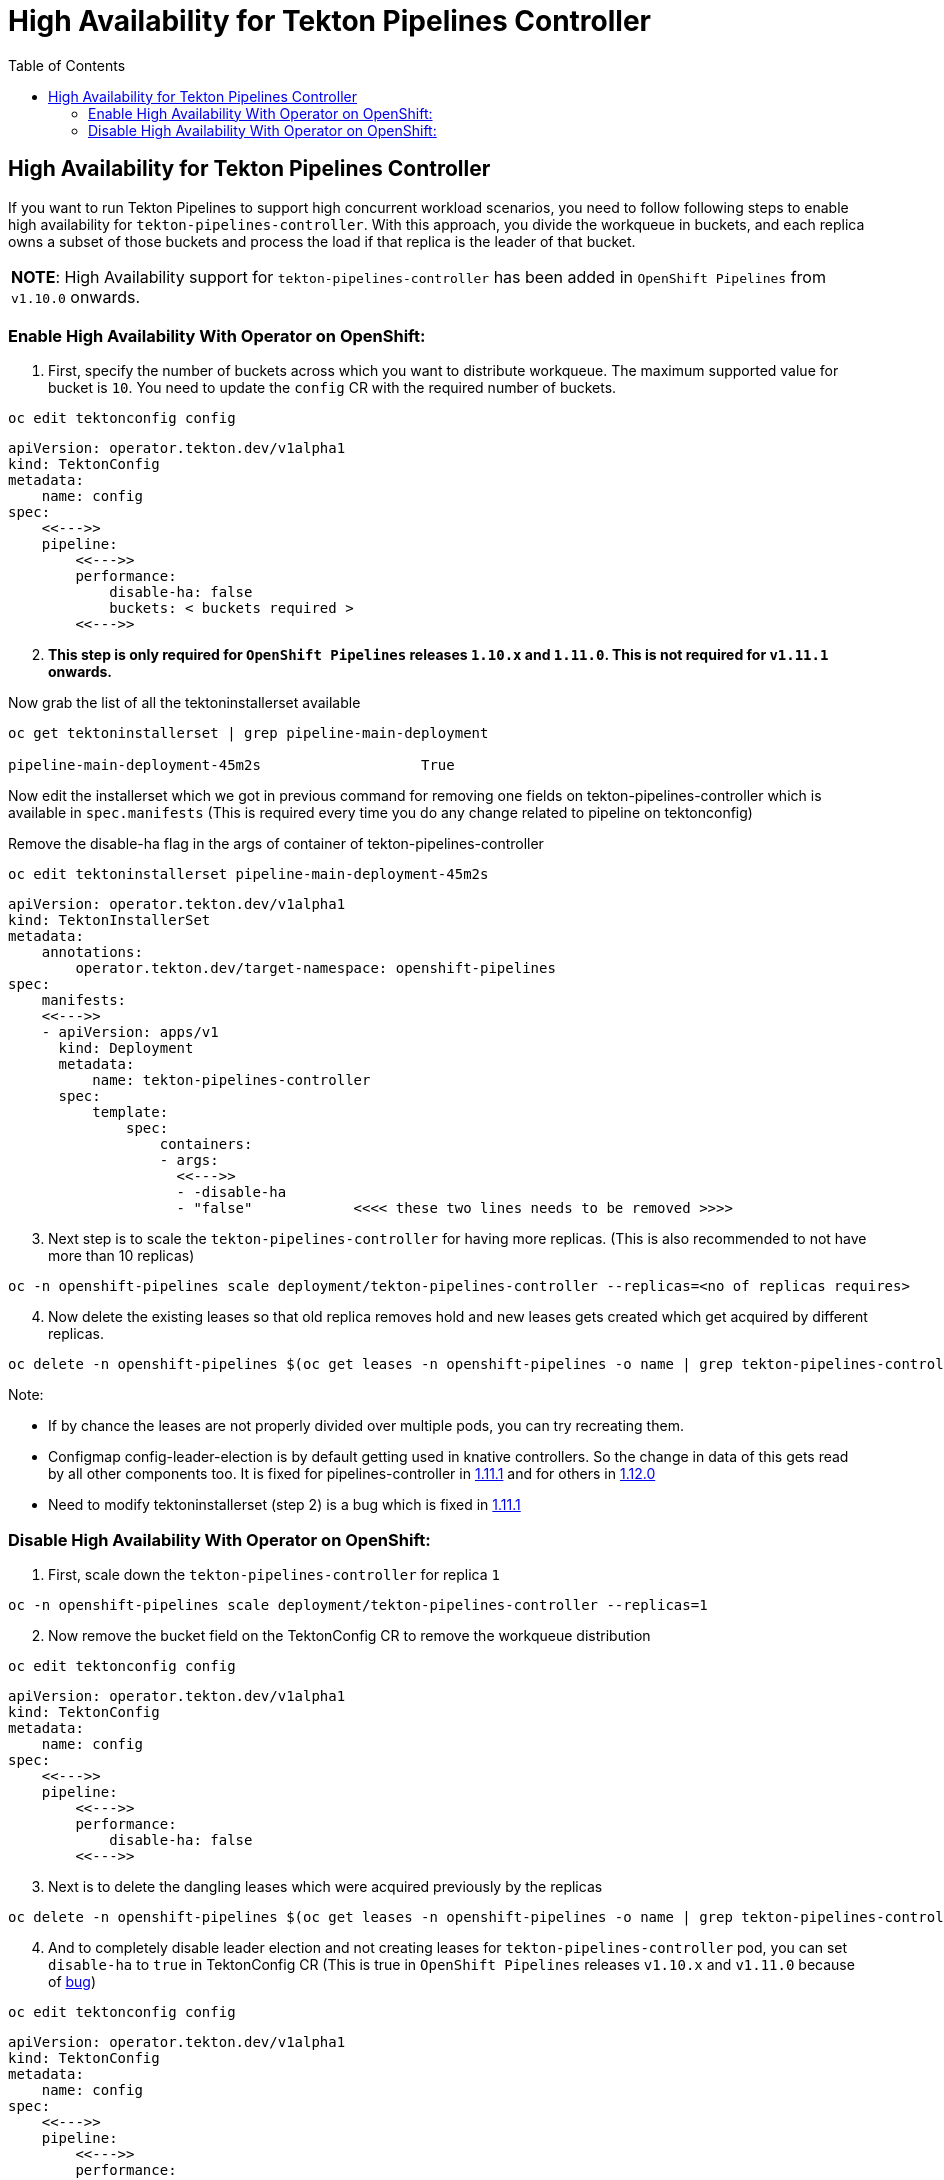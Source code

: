 = High Availability for Tekton Pipelines Controller
:toc: left
:toclevels: 5
:source-highlighter: rouge
:docinfo: shared
:docinfodir: ../common


== High Availability for Tekton Pipelines Controller

If you want to run Tekton Pipelines to support high concurrent workload
scenarios, you need to follow following steps to enable high
availability for `tekton-pipelines-controller`. With this approach, you
divide the workqueue in buckets, and each replica owns a subset of those
buckets and process the load if that replica is the leader of that
bucket.

[width="100%",cols="100%",]
|===
|*NOTE*: High Availability support for `tekton-pipelines-controller` has
been added in `OpenShift Pipelines` from `v1.10.0` onwards.
|===

=== Enable High Availability With Operator on OpenShift:

[arabic]
. First, specify the number of buckets across which you want to
distribute workqueue. The maximum supported value for bucket is `10`.
You need to update the `config` CR with the required number of buckets.

[source,shell]
----
oc edit tektonconfig config
----

[source,yaml]
----
apiVersion: operator.tekton.dev/v1alpha1
kind: TektonConfig
metadata:
    name: config
spec:
    <<--->>
    pipeline:
        <<--->>
        performance:
            disable-ha: false
            buckets: < buckets required >
        <<--->>
----

[arabic, start=2]
. *This step is only required for `OpenShift Pipelines` releases `1.10.x`
and `1.11.0`. This is not required for `v1.11.1` onwards.*

Now grab the list of all the tektoninstallerset available

[source,shell]
----
oc get tektoninstallerset | grep pipeline-main-deployment

pipeline-main-deployment-45m2s                   True 
----

Now edit the installerset which we got in previous command for removing
one fields on tekton-pipelines-controller which is available in
`spec.manifests` (This is required every time you do any change related
to pipeline on tektonconfig)

Remove the disable-ha flag in the args of container of
tekton-pipelines-controller

[source,shell]
----
oc edit tektoninstallerset pipeline-main-deployment-45m2s
----

[source,yaml]
----
apiVersion: operator.tekton.dev/v1alpha1
kind: TektonInstallerSet
metadata:
    annotations:
        operator.tekton.dev/target-namespace: openshift-pipelines
spec:
    manifests:
    <<--->>
    - apiVersion: apps/v1
      kind: Deployment
      metadata:
          name: tekton-pipelines-controller
      spec:
          template:
              spec:
                  containers:
                  - args:
                    <<--->>
                    - -disable-ha
                    - "false"            <<<< these two lines needs to be removed >>>>
----

[arabic, start=3]
. Next step is to scale the `tekton-pipelines-controller` for having
more replicas. (This is also recommended to not have more than 10
replicas)

[source,shell]
----
oc -n openshift-pipelines scale deployment/tekton-pipelines-controller --replicas=<no of replicas requires>
----

[arabic, start=4]
. Now delete the existing leases so that old replica removes hold and
new leases gets created which get acquired by different replicas.

[source,shell]
----
oc delete -n openshift-pipelines $(oc get leases -n openshift-pipelines -o name | grep tekton-pipelines-controller)
----

Note:

* If by chance the leases are not properly divided over multiple
pods, you can try recreating them.
* Configmap config-leader-election is
by default getting used in knative controllers. So the change in data of
this gets read by all other components too. It is fixed for
pipelines-controller in
https://issues.redhat.com/browse/SRVKP-3336[1.11.1] and for others in
https://issues.redhat.com/browse/SRVKP-3377[1.12.0]
* Need to modify
tektoninstallerset (step 2) is a bug which is fixed in
https://issues.redhat.com/browse/SRVKP-3335[1.11.1]

=== Disable High Availability With Operator on OpenShift:

[arabic]
. First, scale down the `tekton-pipelines-controller` for replica `1`

[source,shell]
----
oc -n openshift-pipelines scale deployment/tekton-pipelines-controller --replicas=1
----

[arabic, start=2]
. Now remove the bucket field on the TektonConfig CR to remove the
workqueue distribution

[source,shell]
----
oc edit tektonconfig config
----

[source,yaml]
----
apiVersion: operator.tekton.dev/v1alpha1
kind: TektonConfig
metadata:
    name: config
spec:
    <<--->>
    pipeline:
        <<--->>
        performance:
            disable-ha: false
        <<--->>
----

[arabic, start=3]
. Next is to delete the dangling leases which were acquired previously
by the replicas

[source,shell]
----
oc delete -n openshift-pipelines $(oc get leases -n openshift-pipelines -o name | grep tekton-pipelines-controller)
----

[arabic, start=4]
. And to completely disable leader election and not creating leases for
`tekton-pipelines-controller` pod, you can set `disable-ha` to `true` in
TektonConfig CR (This is true in `OpenShift Pipelines` releases
`v1.10.x` and `v1.11.0` because of
https://issues.redhat.com/browse/SRVKP-3335[bug])

[source,shell]
----
oc edit tektonconfig config
----

[source,yaml]
----
apiVersion: operator.tekton.dev/v1alpha1
kind: TektonConfig
metadata:
    name: config
spec:
    <<--->>
    pipeline:
        <<--->>
        performance:
            disable-ha: true
        <<--->>
----
